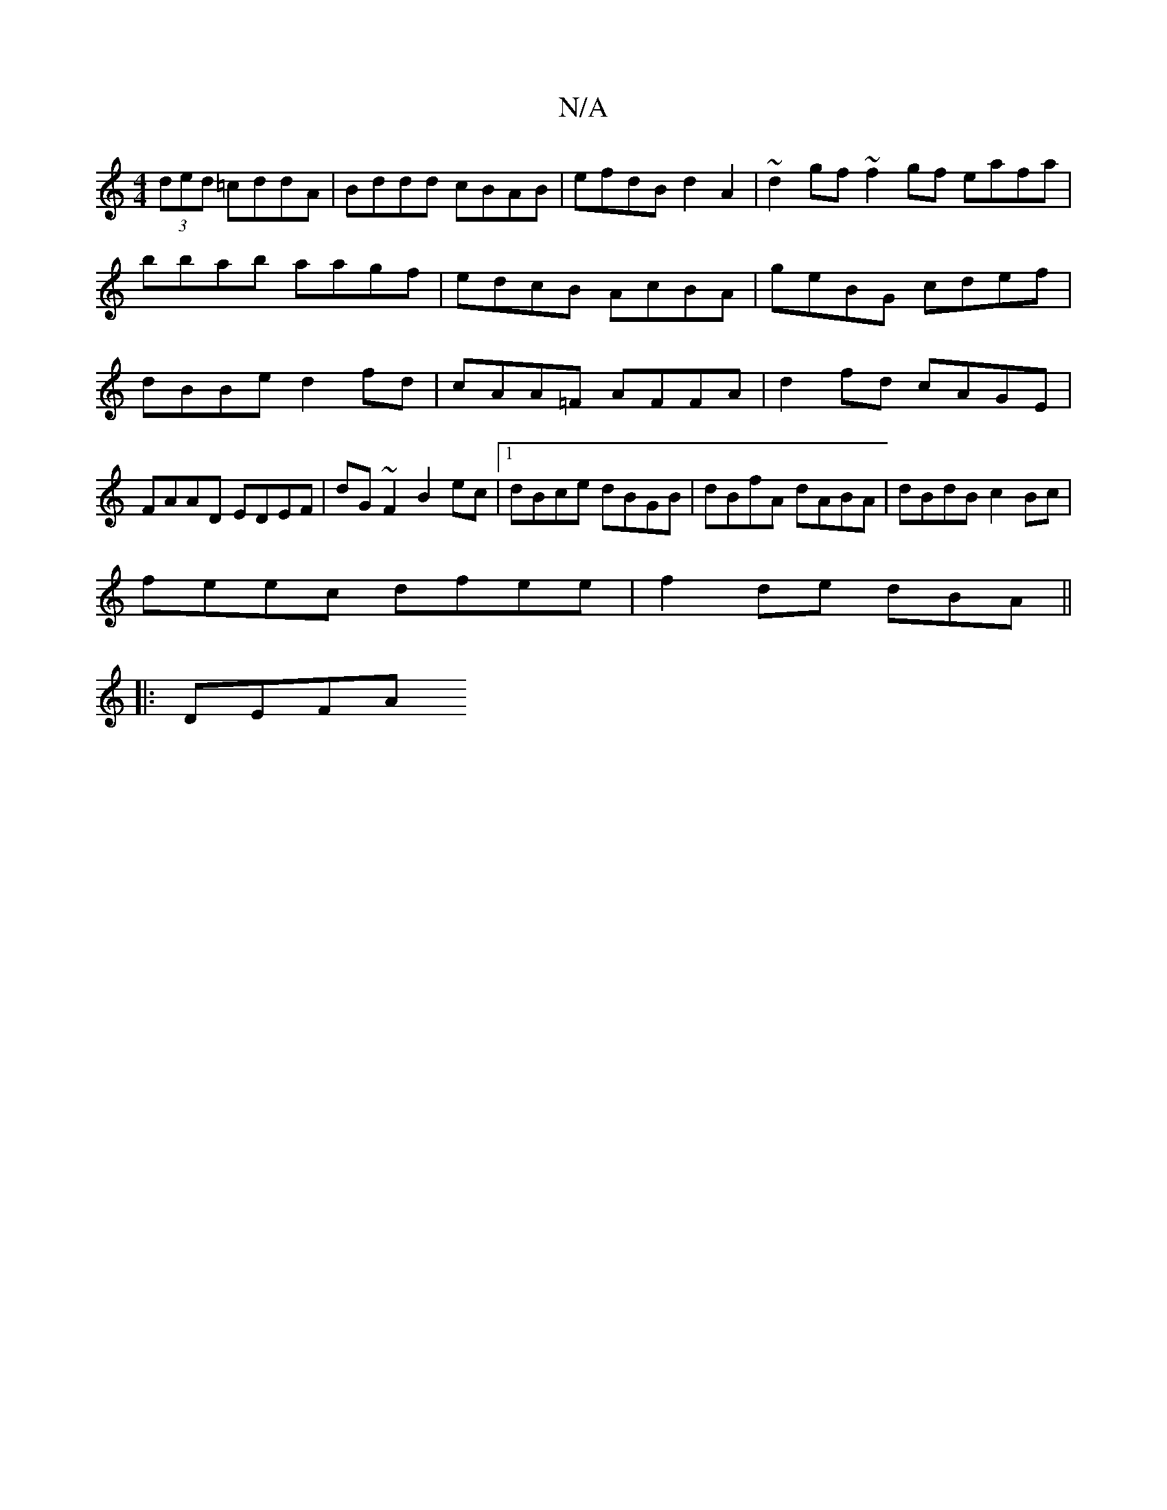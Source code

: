 X:1
T:N/A
M:4/4
R:N/A
K:Cmajor
(3ded =cddA | Bddd cBAB | efdB d2 A2|~d2gf ~f2gf eafa|bbab aagf|edcB AcBA|geBG cdef|dBBe d2 fd|cAA=F AFFA|d2fd cAGE|
FAAD EDEF|dG~F2 B2ec|1 dBce dBGB|dBfA dABA|dBdB c2Bc|
feec dfee|f2de dBA ||
|:DEFA 